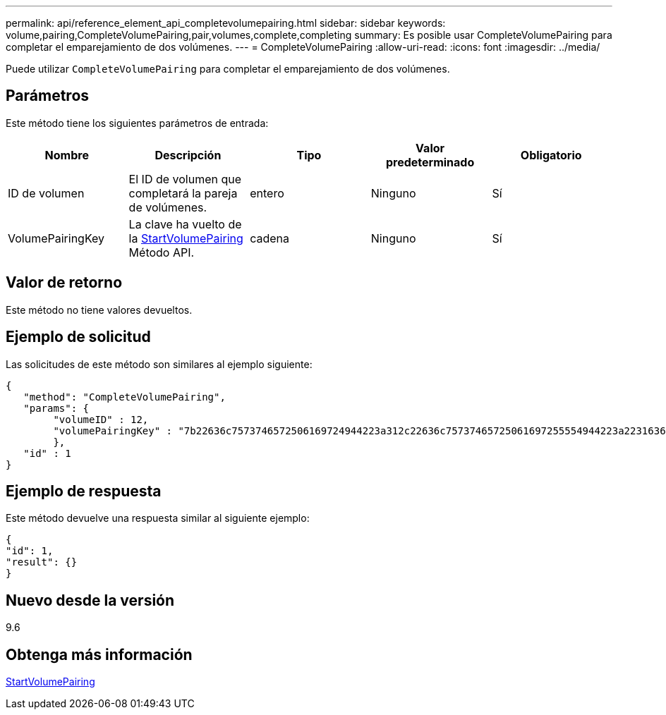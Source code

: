 ---
permalink: api/reference_element_api_completevolumepairing.html 
sidebar: sidebar 
keywords: volume,pairing,CompleteVolumePairing,pair,volumes,complete,completing 
summary: Es posible usar CompleteVolumePairing para completar el emparejamiento de dos volúmenes. 
---
= CompleteVolumePairing
:allow-uri-read: 
:icons: font
:imagesdir: ../media/


[role="lead"]
Puede utilizar `CompleteVolumePairing` para completar el emparejamiento de dos volúmenes.



== Parámetros

Este método tiene los siguientes parámetros de entrada:

|===
| Nombre | Descripción | Tipo | Valor predeterminado | Obligatorio 


 a| 
ID de volumen
 a| 
El ID de volumen que completará la pareja de volúmenes.
 a| 
entero
 a| 
Ninguno
 a| 
Sí



 a| 
VolumePairingKey
 a| 
La clave ha vuelto de la xref:reference_element_api_startvolumepairing.adoc[StartVolumePairing] Método API.
 a| 
cadena
 a| 
Ninguno
 a| 
Sí

|===


== Valor de retorno

Este método no tiene valores devueltos.



== Ejemplo de solicitud

Las solicitudes de este método son similares al ejemplo siguiente:

[listing]
----
{
   "method": "CompleteVolumePairing",
   "params": {
        "volumeID" : 12,
        "volumePairingKey" : "7b22636c7573746572506169724944223a312c22636c75737465725061697255554944223a2231636561313336322d346338662d343631612d626537322d373435363661393533643266222c22636c7573746572556e697175654944223a2278736d36222c226d766970223a223139322e3136382e3133392e313232222c226e616d65223a224175746f54657374322d63307552222c2270617373776f7264223a22695e59686f20492d64774d7d4c67614b222c22727063436f6e6e656374696f6e4944223a3931333134323634392c22757365726e616d65223a225f5f53465f706169725f50597a796647704c7246564432444a42227d"
        },
   "id" : 1
}
----


== Ejemplo de respuesta

Este método devuelve una respuesta similar al siguiente ejemplo:

[listing]
----
{
"id": 1,
"result": {}
}
----


== Nuevo desde la versión

9.6



== Obtenga más información

xref:reference_element_api_startvolumepairing.adoc[StartVolumePairing]
